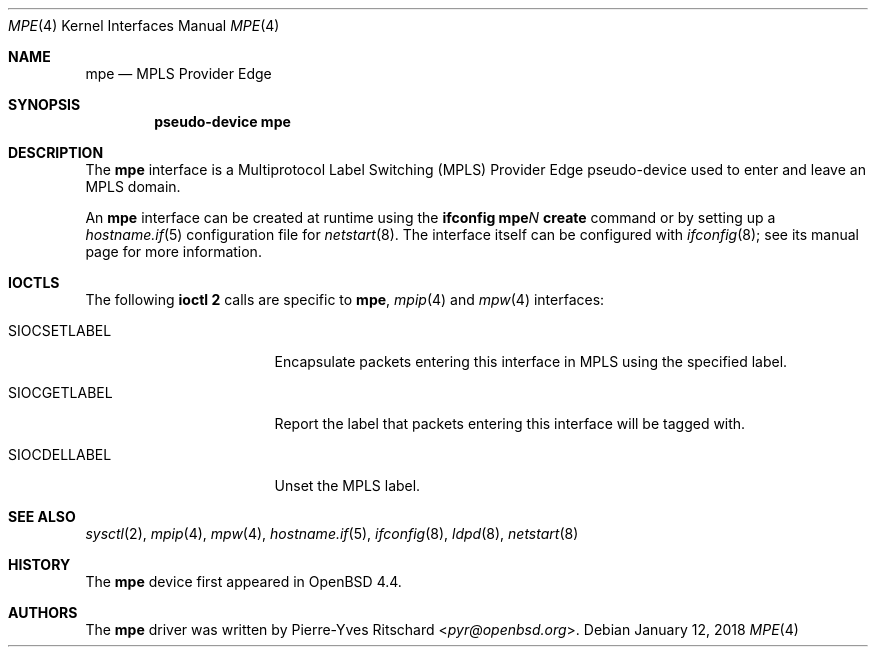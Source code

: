 .\"	$OpenBSD: mpe.4,v 1.10 2018/01/12 04:36:44 deraadt Exp $
.\"
.\" Copyright (C) 2008 Pierre-Yves Ritschard <pyr@openbsd.org>
.\"
.\" Permission to use, copy, modify, and distribute this software for any
.\" purpose with or without fee is hereby granted, provided that the above
.\" copyright notice and this permission notice appear in all copies.
.\"
.\" THE SOFTWARE IS PROVIDED "AS IS" AND THE AUTHOR DISCLAIMS ALL WARRANTIES
.\" WITH REGARD TO THIS SOFTWARE INCLUDING ALL IMPLIED WARRANTIES OF
.\" MERCHANTABILITY AND FITNESS. IN NO EVENT SHALL THE AUTHOR BE LIABLE FOR
.\" ANY SPECIAL, DIRECT, INDIRECT, OR CONSEQUENTIAL DAMAGES OR ANY DAMAGES
.\" WHATSOEVER RESULTING FROM LOSS OF USE, DATA OR PROFITS, WHETHER IN AN
.\" ACTION OF CONTRACT, NEGLIGENCE OR OTHER TORTIOUS ACTION, ARISING OUT OF
.\" OR IN CONNECTION WITH THE USE OR PERFORMANCE OF THIS SOFTWARE.
.\"
.Dd $Mdocdate: January 12 2018 $
.Dt MPE 4
.Os
.Sh NAME
.Nm mpe
.Nd MPLS Provider Edge
.Sh SYNOPSIS
.Cd "pseudo-device mpe"
.Sh DESCRIPTION
The
.Nm
interface is a Multiprotocol Label Switching (MPLS) Provider Edge
pseudo-device used to enter and leave an MPLS domain.
.Pp
An
.Nm
interface can be created at runtime using the
.Ic ifconfig mpe Ns Ar N Ic create
command or by setting up a
.Xr hostname.if 5
configuration file for
.Xr netstart 8 .
The interface itself can be configured with
.Xr ifconfig 8 ;
see its manual page for more information.
.Sh IOCTLS
The following
.Nm ioctl 2
calls are specific to
.Nm ,
.Xr mpip 4
and
.Xr mpw 4
interfaces:
.Bl -tag -width "SIOCSETLABEL" -offset 3n
.It SIOCSETLABEL
Encapsulate packets entering this interface in MPLS using
the specified label.
.It SIOCGETLABEL
Report the label that packets entering this interface will be
tagged with.
.It SIOCDELLABEL
Unset the MPLS label.
.El
.\"
.Sh SEE ALSO
.Xr sysctl 2 ,
.Xr mpip 4 ,
.Xr mpw 4 ,
.Xr hostname.if 5 ,
.Xr ifconfig 8 ,
.Xr ldpd 8 ,
.Xr netstart 8
.\"
.Sh HISTORY
The
.Nm
device first appeared in
.Ox 4.4 .
.\"
.Sh AUTHORS
The
.Nm
driver was written by
.An Pierre-Yves Ritschard Aq Mt pyr@openbsd.org .
